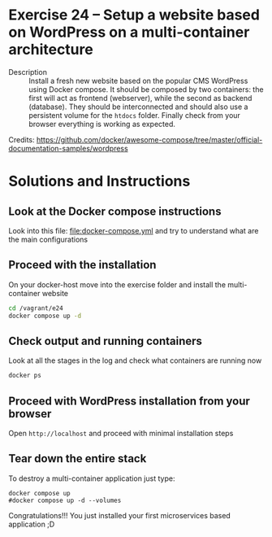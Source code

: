 * Exercise 24 – Setup a website based on WordPress on a multi-container architecture
  - Description :: Install a fresh new website based on the popular CMS WordPress using Docker compose. It should be composed by two containers: the first will act as frontend (webserver), while the second as backend (database). They should be interconnected and should also use a persistent volume for the =htdocs= folder.
    Finally check from your browser everything is working as expected.

  Credits: [[https://github.com/docker/awesome-compose/tree/master/official-documentation-samples/wordpress]]
  
* Solutions and Instructions
** Look at the Docker compose instructions
Look into this file: [[file:docker-compose.yml]] and try to understand what are the main configurations

** Proceed with the installation
On your docker-host move into the exercise folder and install the multi-container website
#+begin_src sh
cd /vagrant/e24
docker compose up -d
#+end_src

** Check output and running containers
Look at all the stages in the log and check what containers are running now
#+begin_src sh
docker ps
#+end_src

** Proceed with WordPress installation from your browser
Open =http://localhost= and proceed with minimal installation steps

** Tear down the entire stack
To destroy a multi-container application just type:
#+begin_src 
docker compose up
#docker compose up -d --volumes
#+end_src


Congratulations!!! You just installed your first microservices based application ;D
